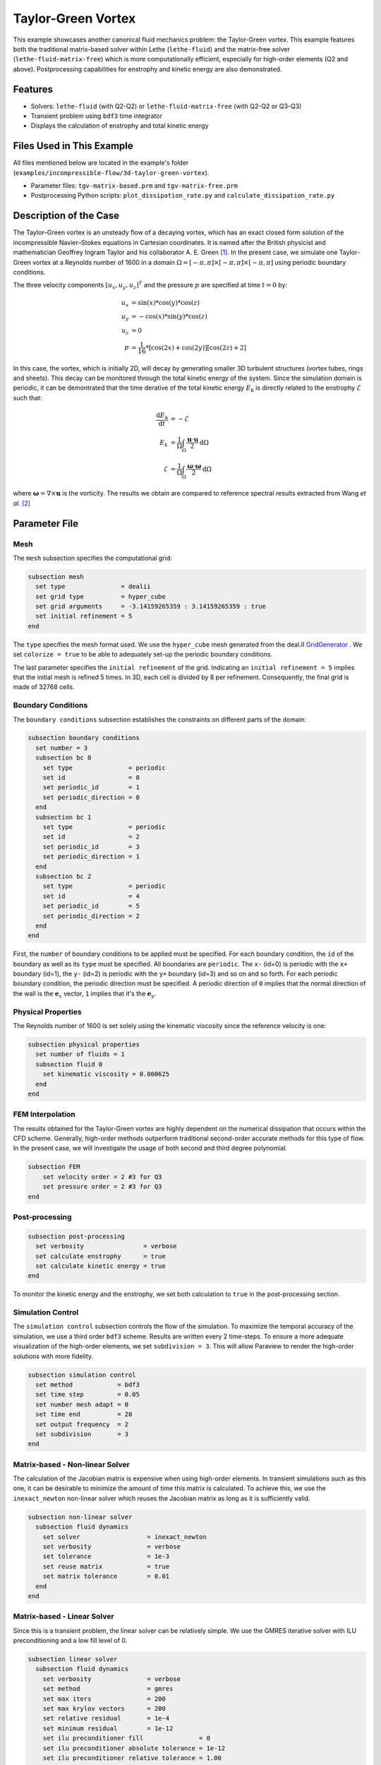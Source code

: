 ====================
Taylor-Green Vortex
====================

This example showcases another canonical fluid mechanics problem: the Taylor-Green vortex.  This example features both the traditional matrix-based solver within Lethe (``lethe-fluid``) and the matrix-free solver  (``lethe-fluid-matrix-free``) which is more computationally efficient, especially for high-order elements (Q2 and above). Postprocessing capabilities for enstrophy and kinetic energy are also demonstrated.


---------
Features
---------

- Solvers: ``lethe-fluid`` (with Q2-Q2) or  ``lethe-fluid-matrix-free`` (with Q2-Q2 or Q3-Q3)
- Transient problem using ``bdf3`` time integrator
- Displays the calculation of enstrophy and total kinetic energy


----------------------------
Files Used in This Example
----------------------------

All files mentioned below are located in the example's folder (``examples/incompressible-flow/3d-taylor-green-vortex``).

- Parameter files: ``tgv-matrix-based.prm`` and ``tgv-matrix-free.prm``
- Postprocessing Python scripts: ``plot_dissipation_rate.py`` and ``calculate_dissipation_rate.py``


-----------------------
Description of the Case
-----------------------

The Taylor–Green vortex is an unsteady flow of a decaying vortex, which has an exact closed form solution of the incompressible Navier–Stokes equations in Cartesian coordinates. It is named after the British physicist and mathematician Geoffrey Ingram Taylor and his collaborator A. E. Green `[1] <https://en.wikipedia.org/wiki/Taylor%E2%80%93Green_vortex>`_. In the present case, we simulate one Taylor-Green vortex at a Reynolds number of 1600 in a domain :math:`\Omega = [-\pi,\pi]\times[-\pi,\pi]\times[-\pi,\pi]` using periodic boundary conditions.

The three velocity components :math:`[u_x,u_y,u_z]^T` and the pressure :math:`p` are specified at time :math:`t=0` by:

.. math::

  u_{x} &= \sin(x)*\cos(y)*\cos(z) \\
  u_{y} &= -\cos(x)*\sin(y)*\cos(z)\\
  u_{z} &= 0 \\
  p &=  \frac{1}{16}*\left[\cos(2x)+\cos(2y)\right]\left[\cos(2z)+2\right]

In this case, the vortex, which is initially 2D, will decay by generating smaller 3D turbulent structures (vortex tubes, rings and sheets). This decay can be monitored through the total kinetic energy of the system. Since the simulation domain is periodic, it can be demontrated that the time derative of the total kinetic energy :math:`E_\mathrm{k}` is directly related to the enstrophy :math:`\mathcal{E}` such that:



.. math::

  \frac{\mathrm{d}E_\mathrm{k}}{\mathrm{d}t} &=  -\mathcal{E} \\
  E_k &= \frac{1}{\Omega} \int_{\Omega} \frac{\mathbf{u}\cdot \mathbf{u}}{2} \mathrm{d}\Omega \\
  \mathcal{E} &= \frac{1}{\Omega} \int_{\Omega} \frac{\mathbf{\omega}\cdot \mathbf{\omega}}{2} \mathrm{d}\Omega

where :math:`\mathbf{\omega}=\nabla \times \mathbf{u}` is the vorticity. The results we obtain are compared to reference spectral results extracted from Wang *et al.* `[2] <https://doi.org/10.1002/fld.3767>`_


--------------
Parameter File
--------------

Mesh
~~~~

The ``mesh`` subsection specifies the computational grid:

.. code-block:: text

  subsection mesh
    set type               = dealii
    set grid type          = hyper_cube
    set grid arguments     = -3.14159265359 : 3.14159265359 : true
    set initial refinement = 5 
  end

The ``type`` specifies the mesh format used. We use the ``hyper_cube`` mesh generated from the deal.II `GridGenerator <https://www.dealii.org/current/doxygen/deal.II/namespaceGridGenerator.html>`_ . We set ``colorize = true`` to be able to adequately set-up the periodic boundary conditions.


The last parameter specifies the ``initial refinement`` of the grid. Indicating an ``initial refinement = 5`` implies that the initial mesh is refined 5 times. In 3D, each cell is divided by 8 per refinement. Consequently, the final grid is made of 32768 cells.

Boundary Conditions
~~~~~~~~~~~~~~~~~~~

The ``boundary conditions`` subsection establishes the constraints on different parts of the domain:

.. code-block:: text

  subsection boundary conditions
    set number = 3
    subsection bc 0
      set type               = periodic
      set id                 = 0
      set periodic_id        = 1
      set periodic_direction = 0
    end
    subsection bc 1
      set type               = periodic
      set id                 = 2
      set periodic_id        = 3
      set periodic_direction = 1
    end
    subsection bc 2
      set type               = periodic
      set id                 = 4
      set periodic_id        = 5
      set periodic_direction = 2
    end
  end

First, the ``number`` of boundary conditions to be applied must be specified. For each boundary condition, the ``id`` of the boundary as well as its ``type`` must be specified. All boundaries are ``periodic``. The ``x-`` (id=0) is periodic with the ``x+`` boundary (id=1), the ``y-`` (id=2) is periodic with the ``y+`` boundary (id=3) and so on and so forth. For each periodic boundary condition, the periodic direction must be specified. A periodic direction of ``0`` implies that the normal direction of the wall is the :math:`\mathbf{e}_x` vector, ``1`` implies that it's the :math:`\mathbf{e}_y`.

Physical Properties
~~~~~~~~~~~~~~~~~~~

The Reynolds number of 1600 is set solely using the kinematic viscosity since the reference velocity is one:

.. code-block:: text

  subsection physical properties
    set number of fluids = 1
    subsection fluid 0
      set kinematic viscosity = 0.000625
    end
  end


FEM Interpolation
~~~~~~~~~~~~~~~~~

The results obtained for the Taylor-Green vortex are highly dependent on the numerical dissipation that occurs within the CFD scheme. Generally, high-order methods outperform traditional second-order accurate methods for this type of flow. In the present case, we will investigate the usage of both second and third degree polynomial.

.. code-block:: text

    subsection FEM
        set velocity order = 2 #3 for Q3
        set pressure order = 2 #3 for Q3
    end

Post-processing
~~~~~~~~~~~~~~~

.. code-block:: text

  subsection post-processing
    set verbosity                = verbose
    set calculate enstrophy      = true
    set calculate kinetic energy = true
  end

To monitor the kinetic energy and the enstrophy, we set both calculation to ``true`` in the post-processing section.

Simulation Control
~~~~~~~~~~~~~~~~~~

The ``simulation control`` subsection controls the flow of the simulation. To maximize the temporal accuracy of the simulation, we use a third order ``bdf3`` scheme. Results are written every 2 time-steps. To ensure a more adequate visualization of the high-order elements, we set ``subdivision = 3``. This will allow Paraview to render the high-order solutions with more fidelity.

.. code-block:: text

  subsection simulation control
    set method            = bdf3
    set time step         = 0.05 
    set number mesh adapt = 0    
    set time end          = 20  
    set output frequency  = 2    
    set subdivision       = 3
  end



Matrix-based - Non-linear Solver 
~~~~~~~~~~~~~~~~~~~~~~~~~~~~~~~~

The calculation of the Jacobian matrix is expensive when using high-order elements. In transient simulations such as this one, it can be desirable to minimize the amount of time this matrix is calculated. To achieve this, we use the ``inexact_newton`` non-linear solver which reuses the Jacobian matrix as long as it is sufficiently valid.

.. code-block:: text

  subsection non-linear solver
    subsection fluid dynamics
      set solver                  = inexact_newton
      set verbosity               = verbose
      set tolerance               = 1e-3
      set reuse matrix            = true
      set matrix tolerance        = 0.01
    end
  end

Matrix-based - Linear Solver 
~~~~~~~~~~~~~~~~~~~~~~~~~~~~

Since this is a transient problem, the linear solver can be relatively simple. We use the GMRES iterative solver with ILU preconditioning and a low fill level of 0.

.. code-block:: text

  subsection linear solver
    subsection fluid dynamics
      set verbosity               = verbose
      set method                  = gmres
      set max iters               = 200
      set max krylov vectors      = 200
      set relative residual       = 1e-4
      set minimum residual        = 1e-12
      set ilu preconditioner fill               = 0
      set ilu preconditioner absolute tolerance = 1e-12
      set ilu preconditioner relative tolerance = 1.00
    end
  end

Matrix-free  - Non-linear Solver 
~~~~~~~~~~~~~~~~~~~~~~~~~~~~~~~~

The non-linear solver used in the matrix-free solver is straightforward. We use Newton's method with a tolerance of :math:`10^{-3}`.

.. code-block:: text

  subsection non-linear solver
    subsection fluid dynamics
      set tolerance      = 1e-3
      set verbosity      = verbose
    end
  end

Matrix-free - Linear Solver
~~~~~~~~~~~~~~~~~~~~~~~~~~~~

The ``lethe-fluid-matrix-free`` has significantly more parameters for its linear solver. The new parameters are all related to the geometric multigrid preconditioner that is used by the matrix-free algorithm.

.. code-block:: text

  subsection linear solver
    subsection fluid dynamics
      set method            = gmres
      set max iters         = 100
      set relative residual = 1e-4
      set minimum residual  = 1e-7
      set preconditioner    = gcmg
      set verbosity         = verbos
      
      # MG parameters
      set mg verbosity       = quiet
      set mg min level       = -1
      set mg level min cells = 16

      # Smoother
      set mg smoother iterations = 10
      set mg smoother eig estimation = true
      
      # Eigenvalue estimation parameters
      set eig estimation degree          = 3
      set eig estimation smoothing range = 5
      set eig estimation cg n iterations = 20
      set eig estimation verbosity       = verbose

      # Coarse-grid solver
      set mg coarse grid max iterations     = 2000
      set mg coarse grid tolerance          = 1e-7
      set mg coarse grid reduce             = 1e-4
      set mg coarse grid max krylov vectors = 30
      set mg coarse grid preconditioner     = ilu
      set ilu preconditioner fill               = 1
      set ilu preconditioner absolute tolerance = 1e-10
      set ilu preconditioner relative tolerance = 1.00
    end
  end

We set ``mg verbosity = quiet`` to prevent logging of the multigrid parameters during the simulation. Setting ``mg min level = -1`` ensures that the ``mg level min cells = 16`` parameter is used to determine the coarsest level. It is important to ensure that the Taylor-Green vortex has sufficient cells on the coarsest level since periodic boundary conditions are used. Indeed, using a coarsest level with a single cell can lead to a problematic situation where too few degrees of freedom are available on the coarsest level.

The ``smoother``, ``Eigenvalue estimation parameters`` and ``coarse-grid solver`` subsections are explained in the **Theory Guide** (under construction).



----------------------
Running the Simulation
----------------------
Launching the simulation is as simple as specifying the executable name and the parameter file. Assuming that the ``lethe-fluid`` or ``lethe-fluid-matrix-free`` executables are within your path, the matrix-based simulation scan be launched by typing:

.. code-block:: text
  :class: copy-button

  mpirun -np n_proc lethe-fluid tgv-matrix-based.prm

and the matrix-free simulations can be launched by typing

.. code-block:: text
  :class: copy-button

  mpirun -np n_proc lethe-fluid-matrix-free tgv-matrix-free.prm 

For a 5 initial refinements (:math:`32^3` Q2 cells), the matrix-based solver takes around 1 hour and 20 minutes on 16 cores while the matrix-free solver takes less than 20 minutes. Running the same problem, but in Q3 (:math:`32^3` Q3 cells), the matrix-free solver takes less than 2 hours while the matrix-based solver takes close to a day and consumes a tremendous amount of ram (approx. 80 GB). If you have 64 GB of ram, you can run an even finer mesh (:math:`64^3` Q3 cells) using the matrix-free solver in approximately 16 hours.


----------------------
Results and Discussion
----------------------

The flow patterns generated by the Taylor-Green vortex are quite complex. The following animation displays the evolution of velocity iso-contours as the vortex break downs and generates smaller structures.

+----------------------------------------------------------------------------------------------------------------------------------------------------+
| .. raw:: html                                                                                                                                      |
|                                                                                                                                                    |
|    <iframe width="520" height="400" src="https://www.youtube.com/embed/GGij2g_yz5g?si=Q81lcHyPd9ONxqT4"  frameborder="0" allowfullscreen></iframe> |
|                                                                                                                                                    |
+----------------------------------------------------------------------------------------------------------------------------------------------------+


Using the ``enstrophy.dat`` and ``kinetic_energy.dat`` files generated by Lethe, the temporal decay of the kinetic energy can be monitored. First, we calculate the time-derivative of the kinetic energy by invoking the first script present in the example folder:

.. code-block:: text
  :class: copy-button

  python3 calculate_dissipation_rate.py -i kinetic_energy.dat -o output.dat

Then, by invoking the second script present in the example, a plot comparing the kinetic energy decay with the enstrophy is generated:

.. code-block:: text
  :class: copy-button

  python3 plot_dissipation_rate.py -ke kinetic_energy_decay.dat -ens enstrophy.dat -v 0.000625

.. tip::
 
  A nice plot with a zoomed in section can be generated by adding the argument ``-z True`` to the command above.

The following plot shows the decay of kinetic energy as measured.

+-------------------------------------------------------------------------------------------------------------------+
|  .. figure:: images/dissipation_comparison_Q2_32.png                                                              |
|     :width: 500                                                                                                   |
|     :alt: In this figure, the kinetic energy decay is compared to the enstrophy for a 32^3 Q2Q2 mesh.             |
|           The two curves should be identical in the absence of numerical dissipation                              |                         
|                                                                                                                   |
+-------------------------------------------------------------------------------------------------------------------+

We note that the kinetic energy decay does not match that of the reference, but also that there is significant numerical dissipation since the enstrophy does not match the kinetic energy decay. Increasing the order from Q2 to Q3 yield the following results which are better:

+-------------------------------------------------------------------------------------------------------------------+
|  .. figure:: images/dissipation_comparison_Q3_32.png                                                              |
|     :width: 500                                                                                                   |
|     :alt: In this figure, the kinetic energy decay is compared to the enstrophy for a 32^3 Q3Q3 mesh.             |
|           The two curves should be identical in the absence of numerical dissipation                              |                         
|                                                                                                                   |
+-------------------------------------------------------------------------------------------------------------------+

By refining the mesh once more (:math:`64^3` Q3Q3), we recover the right kinetic energy decay, but we still observe significant numerical dissipation. These results are thus implicit LES where the SUPG/PSPG stabilization is acting as the subgrid scale model and mimics the kinetic energy decay that is not captured by the mesh.

+-------------------------------------------------------------------------------------------------------------------+
|  .. figure:: images/dissipation_comparison_Q3_64.png                                                              |
|     :width: 500                                                                                                   |
|     :alt: In this figure, the kinetic energy decay is compared to the enstrophy for a 64^3 Q3Q3 mesh.             |
|           The two curves should be identical in the absence of numerical dissipation                              |                         
|                                                                                                                   |
+-------------------------------------------------------------------------------------------------------------------+

Increasing the refinement once more (:math:`128^3` Q3Q3), allows us to obtain perfect agreement between the kinetic energy decay, the enstrophy and the reference results. These results constitute a Direct Numerical Simulation (DNS):

+-------------------------------------------------------------------------------------------------------------------+
|  .. figure:: images/dissipation_comparison_Q3_128.png                                                             |
|     :width: 500                                                                                                   |
|     :alt: In this figure, the kinetic energy decay is compared to the enstrophy for a 128^3 Q3Q3 mesh.            |
|           The two curves should be identical in the absence of numerical dissipation                              |                         
|                                                                                                                   |
+-------------------------------------------------------------------------------------------------------------------+


----------------------------
Possibilities for Extension
----------------------------

- This case is very interesting to postprocess. Try to postprocess this case using other quantities (vorticity, q-criterion) and use the results to generate interesting animations. Feel free to share them with us!


------------
References
------------

`[1] <https://en.wikipedia.org/wiki/Taylor%E2%80%93Green_vortex>`_ “Taylor–Green vortex,” *Wikipedia*. Dec. 01, 2023. Available: https://en.wikipedia.org/wiki/Taylor%E2%80%93Green_vortex

`[2] <https://doi.org/10.1002/fld.3767>`_ Z. J. Wang *et al.*, “High-order CFD methods: current status and perspective,” *Int. J. Numer. Meth. Fluids*, vol. 72, no. 8, pp. 811–845, 2013, doi: 10.1002/fld.3767.
